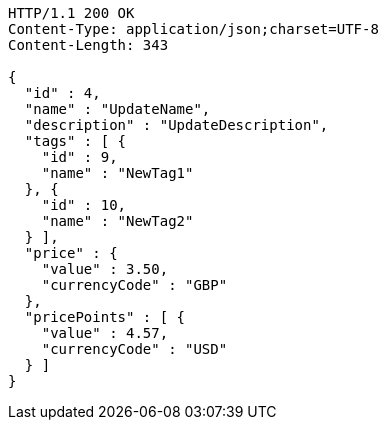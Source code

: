[source,http,options="nowrap"]
----
HTTP/1.1 200 OK
Content-Type: application/json;charset=UTF-8
Content-Length: 343

{
  "id" : 4,
  "name" : "UpdateName",
  "description" : "UpdateDescription",
  "tags" : [ {
    "id" : 9,
    "name" : "NewTag1"
  }, {
    "id" : 10,
    "name" : "NewTag2"
  } ],
  "price" : {
    "value" : 3.50,
    "currencyCode" : "GBP"
  },
  "pricePoints" : [ {
    "value" : 4.57,
    "currencyCode" : "USD"
  } ]
}
----